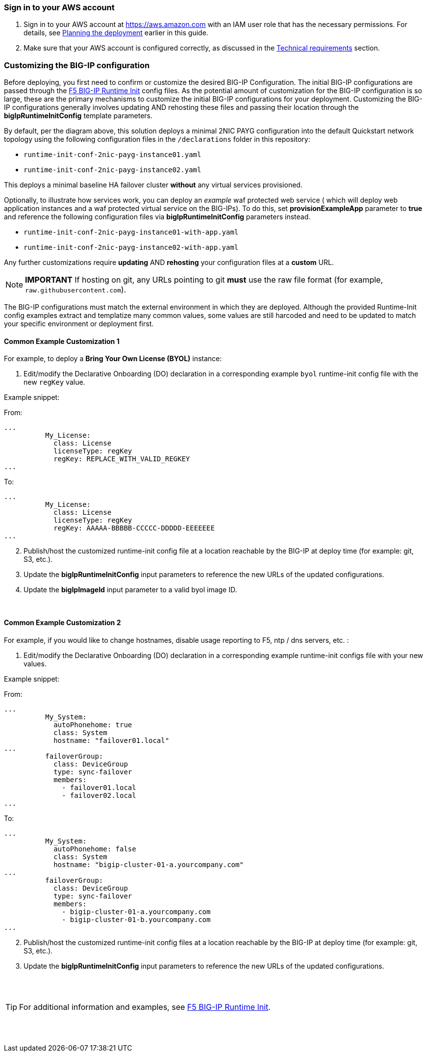 
=== Sign in to your AWS account

. Sign in to your AWS account at https://aws.amazon.com with an IAM user role that has the necessary permissions. For details, see link:#_planning_the_deployment[Planning the deployment] earlier in this guide.
. Make sure that your AWS account is configured correctly, as discussed in the link:#_technical_requirements[Technical requirements] section.

// Optional based on Marketplace listing. Not to be edited
ifdef::marketplace_subscription[]
=== Subscribe to the {partner-product-short-name} AMI

This Quick Start requires a subscription to the AMI for {partner-product-short-name} in AWS Marketplace.

. Sign in to your AWS account.
. {marketplace_listing_url}[Open the page for the {partner-product-short-name} AMI in AWS Marketplace], and then choose *Continue to Subscribe*.
. Review the terms and conditions for software usage, and then choose *Accept Terms*. +
  A confirmation page loads, and an email confirmation is sent to the account owner. For detailed subscription instructions, see the https://aws.amazon.com/marketplace/help/200799470[AWS Marketplace documentation^].

. When the subscription process is complete, exit out of AWS Marketplace without further action. *Do not* provision the software from AWS Marketplace—the Quick Start deploys the AMI for you.
endif::marketplace_subscription[]
// \Not to be edited


=== Customizing the BIG-IP configuration

Before deploying, you first need to confirm or customize the desired BIG-IP Configuration. The initial BIG-IP configurations are passed through the https://github.com/f5networks/f5-bigip-runtime-init[F5 BIG-IP Runtime Init] config files. As the potential amount of customization for the BIG-IP configuration is so large, these are the primary mechanisms to customize the initial BIG-IP configurations for your deployment. Customizing the BIG-IP configurations generally involves updating AND rehosting these files and passing their location through the *bigIpRuntimeInitConfig* template parameters.

By default, per the diagram above, this solution deploys a minimal 2NIC PAYG configuration into the default Quickstart network topology using the following configuration files in the
`/declarations` folder in this repository:

** `runtime-init-conf-2nic-payg-instance01.yaml`
** `runtime-init-conf-2nic-payg-instance02.yaml`

This deploys a minimal baseline HA failover cluster *without* any virtual services provisioned.

Optionally, to illustrate how services work, you can deploy an _example_ waf protected web service ( which will deploy web application instances and a waf protected virtual service on the BIG-IPs). To do this, set *provisionExampleApp* parameter to *true* and reference the following configuration files via *bigIpRuntimeInitConfig* parameters instead.

** `runtime-init-conf-2nic-payg-instance01-with-app.yaml`
** `runtime-init-conf-2nic-payg-instance02-with-app.yaml`


Any further customizations require *updating* AND *rehosting* your configuration files at a *custom* URL.  

NOTE: *IMPORTANT* If hosting on git, any URLs pointing to git *must* use the raw file format
(for example, `raw.githubusercontent.com`).


The BIG-IP configurations must match the external environment in which they are deployed. Although the provided Runtime-Init config examples extract and templatize many common values, some values are still harcoded and need to be updated to match your specific environment or deployment first. 


==== Common Example Customization 1


For example, to deploy a *Bring Your Own License (BYOL)* instance:

[arabic]
. Edit/modify the Declarative Onboarding (DO) declaration in a
corresponding example `byol` runtime-init config file with the new `regKey`
value.

Example snippet:

From:
[source,yaml]
----
...
          My_License:
            class: License
            licenseType: regKey
            regKey: REPLACE_WITH_VALID_REGKEY
...
----

To:
[source,yaml]
----
...
          My_License:
            class: License
            licenseType: regKey
            regKey: AAAAA-BBBBB-CCCCC-DDDDD-EEEEEEE
...
----

[arabic, start=2]
. Publish/host the customized runtime-init config file at a location
reachable by the BIG-IP at deploy time (for example: git, S3, etc.).
. Update the *bigIpRuntimeInitConfig* input parameters to reference the
new URLs of the updated configurations.
. Update the *bigIpImageId* input parameter to a valid byol image ID.

{empty} +

==== Common Example Customization 2

For example, if you would like to change hostnames, disable usage reporting to F5, ntp / dns servers, etc. :

[arabic]
. Edit/modify the Declarative Onboarding (DO) declaration in a
corresponding example runtime-init configs file with your new
values.

Example snippet:

From:
[source,yaml]
----
...
          My_System:
            autoPhonehome: true
            class: System
            hostname: "failover01.local"
...
          failoverGroup:
            class: DeviceGroup
            type: sync-failover
            members:
              - failover01.local
              - failover02.local
...
----

To:
[source,yaml]
----
...
          My_System:
            autoPhonehome: false
            class: System
            hostname: "bigip-cluster-01-a.yourcompany.com"
...
          failoverGroup:
            class: DeviceGroup
            type: sync-failover
            members:
              - bigip-cluster-01-a.yourcompany.com
              - bigip-cluster-01-b.yourcompany.com
...
----


[arabic, start=2]
. Publish/host the customized runtime-init config files at a location
reachable by the BIG-IP at deploy time (for example: git, S3, etc.).
. Update the *bigIpRuntimeInitConfig* input parameters to reference the
new URLs of the updated configurations.

{empty} +
{empty} +


TIP: For additional information and examples, see https://github.com/f5networks/f5-bigip-runtime-init[F5 BIG-IP
Runtime Init].

{empty} +
{empty} +